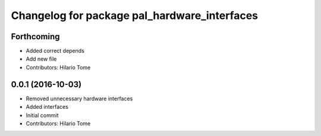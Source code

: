 ^^^^^^^^^^^^^^^^^^^^^^^^^^^^^^^^^^^^^^^^^^^^^
Changelog for package pal_hardware_interfaces
^^^^^^^^^^^^^^^^^^^^^^^^^^^^^^^^^^^^^^^^^^^^^

Forthcoming
-----------
* Added correct depends
* Add new file
* Contributors: Hilario Tome

0.0.1 (2016-10-03)
------------------
* Removed unnecessary hardware interfaces
* Added interfaces
* Initial commit
* Contributors: Hilario Tome
